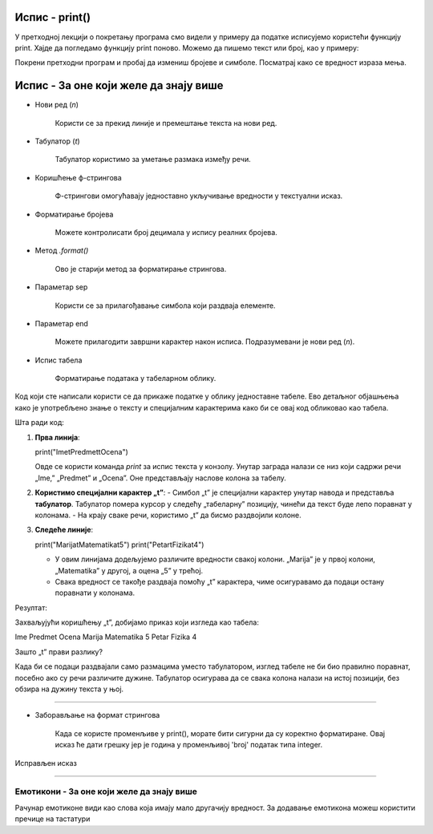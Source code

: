 Испис - print()
==================

.. infonote:: Шта је функција print()?  

   print() је уграђена Python функција која исписује вредности у конзолу.


У претходној лекцији о покретању програма смо видели у примеру да податке исписујемо користећи функцију print.
Хајде да погледамо функцију print поново. Можемо да пишемо текст или број, као у примеру:
   


.. activecode:: print1
   :coach:

   print("Zdravo, svete!")

Покрени претходни програм и пробај да измениш бројеве и симболе. Посматрај како се вредност израза мења.


Испис - За оне који желе да знају више
========================================


- Нови ред (`\n`)  

    Користи се за прекид линије и премештање текста на нови ред.


.. activecode:: print4
   :coach:

   print("Prva linija\nDruga linija")
   
- Табулатор (`\t`)  

   Табулатор користимо за уметање размака између речи.
   
.. activecode:: print5
   :coach:
   
   print("Kolona 1\tKolona 2\tKolona 3")

- Коришћење ф-стрингова 
 
    Ф-стрингови омогућавају једноставно укључивање вредности у текстуални исказ.

   
.. activecode:: print6
   :coach:
   
   ime = "Petar"
   godina = 23
   print(f"{ime} ima {godina} godine.")
   
   
- Форматирање бројева 
 
    Можете контролисати број децимала у испису реалних бројева.

.. activecode:: print7
   :coach:
   
   broj = 3.14159
   print(f"Broj pi je priblizno: {broj:.2f}")

   
- Метод `.format()` 
 
    Ово је старији метод за форматирање стрингова.

.. activecode:: print8
   :coach:
   
   tekst = "Cena proizvoda je {} dinara."
   cena = 250
   print(tekst.format(cena))

- Параметар sep 
 
    Користи се за прилагођавање симбола који раздваја елементе.
    
.. activecode:: print9
   :coach:
   
   print("Marija", "Petar", "Jovana", sep=", ")
   

- Параметар end  

    Можете прилагодити завршни карактер након исписа. Подразумевани је нови ред (`\n`).
    
.. activecode:: print10
   :coach:
   
   print("Ovo je kraj", end="!")
   print("Sledeća linija neće biti u novom redu.")
 


- Испис табела  
    
   Форматирање података у табеларном облику.
    
.. activecode:: print12
   :coach:    
   
   print("Ime\tPredmet\tOcena")
   print("Marija\tMatematika\t5")
   print("Petar\tFizika\t4")
   
Код који сте написали користи се да прикаже податке у облику једноставне табеле. Ево детаљног објашњења како је употребљено знање о тексту и специјалним 
карактерима како би се овај код обликовао као табела.


Шта ради код:

1. **Прва линија**:
   
   print("Ime\tPredmet\tOcena")
   
   Овде се користи команда `print` за испис текста у конзолу. Унутар заграда налази се низ који садржи речи „Ime,” „Predmet” и „Ocena”. Оне представљају наслове колона за табелу.

2. **Користимо специјални карактер „\t”**:
   - Симбол „\t” је специјални карактер унутар навода и представља **табулатор**. Табулатор помера курсор у следећу „табеларну” позицију, чинећи да текст буде лепо поравнат у колонама.
   - На крају сваке речи, користимо „\t” да бисмо раздвојили колоне.

3. **Следеће линије**:
   
   print("Marija\tMatematika\t5")
   print("Petar\tFizika\t4")
   
   - У овим линијама додељујемо различите вредности свакој колони. „Marija” је у првој колони, „Matematika” у другој, а оцена „5” у трећој.
   - Свака вредност се такође раздваја помоћу „\t” карактера, чиме осигуравамо да подаци остану поравнати у колонама.

Резултат:

Захваљујући коришћењу „\t”, добијамо приказ који изгледа као табела:


Ime	Predmet	 Ocena
Marija	Matematika	5
Petar	Fizika	4


Зашто „\t” прави разлику?

Када би се подаци раздвајали само размацима уместо табулатором, изглед табеле не би био правилно поравнат, посебно ако су речи различите дужине. Табулатор осигурава да се свака колона налази на истој позицији, без обзира на дужину текста у њој.   
   
   
-----------------------------------------------------------------------------------------------------------------------------------------------------------------------------      

- Заборављање на формат стрингова  
    
	Када се користе променљиве у print(), морате бити сигурни да су коректно форматиране. Овај исказ ће дати грешку јер је година у променљивој 'broj' податак типа integer.
    
.. activecode:: print14
   :coach: 
   
   godina = 23
   print("Petar ima" + godina + "godine.")


Исправљен исказ

.. activecode:: print15
   :coach: 
   
   godina = 23
   print("Petar ima " + str(godina) + " godine.")
   

---------------------------------------------------------------------------------------------------------------------------------------------------------------------------------------------------      


===================================================
Емотикони - За оне који желе да знају више
===================================================


.. activecode:: primer0
   :coach:

   print("Здраво! 😀")
   print('Мој омиљени број је: ', 17)

.. infonote::

   Ако покренеш овај програм у свом радном окружењу, као што је објашњено у глави Покретање програма, у терминалу ће бити исписано:

   Здраво! 😀
   Moj omiljeni broj je 17
   

Рачунар емотиконе види као слова која имају мало другачију вредност. За додавање емотикона можеш користити пречице на тастатури

.. infonote::

   Рачунар емотиконе види као слова која имају мало другачију вредност. За додавање емотикона можеш користити пречице на тастатури:

   ако користиш Windows : Windows + .

   ако користиш MacOS : Command + Control + Space